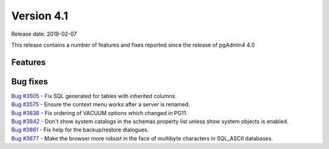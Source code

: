 ***********
Version 4.1
***********

Release date: 2019-02-07

This release contains a number of features and fixes reported since the release of pgAdmin4 4.0


Features
********


Bug fixes
*********

| `Bug #3505 <https://redmine.postgresql.org/issues/3505>`_ - Fix SQL generated for tables with inherited columns.
| `Bug #3575 <https://redmine.postgresql.org/issues/3575>`_ - Ensure the context menu works after a server is renamed.
| `Bug #3836 <https://redmine.postgresql.org/issues/3836>`_ - Fix ordering of VACUUM options which changed in PG11.
| `Bug #3842 <https://redmine.postgresql.org/issues/3842>`_ - Don't show system catalogs in the schemas property list unless show system objects is enabled.
| `Bug #3861 <https://redmine.postgresql.org/issues/3861>`_ - Fix help for the backup/restore dialogues.
| `Bug #3877 <https://redmine.postgresql.org/issues/3877>`_ - Make the browser more robust in the face of multibyte characters in SQL_ASCII databases.